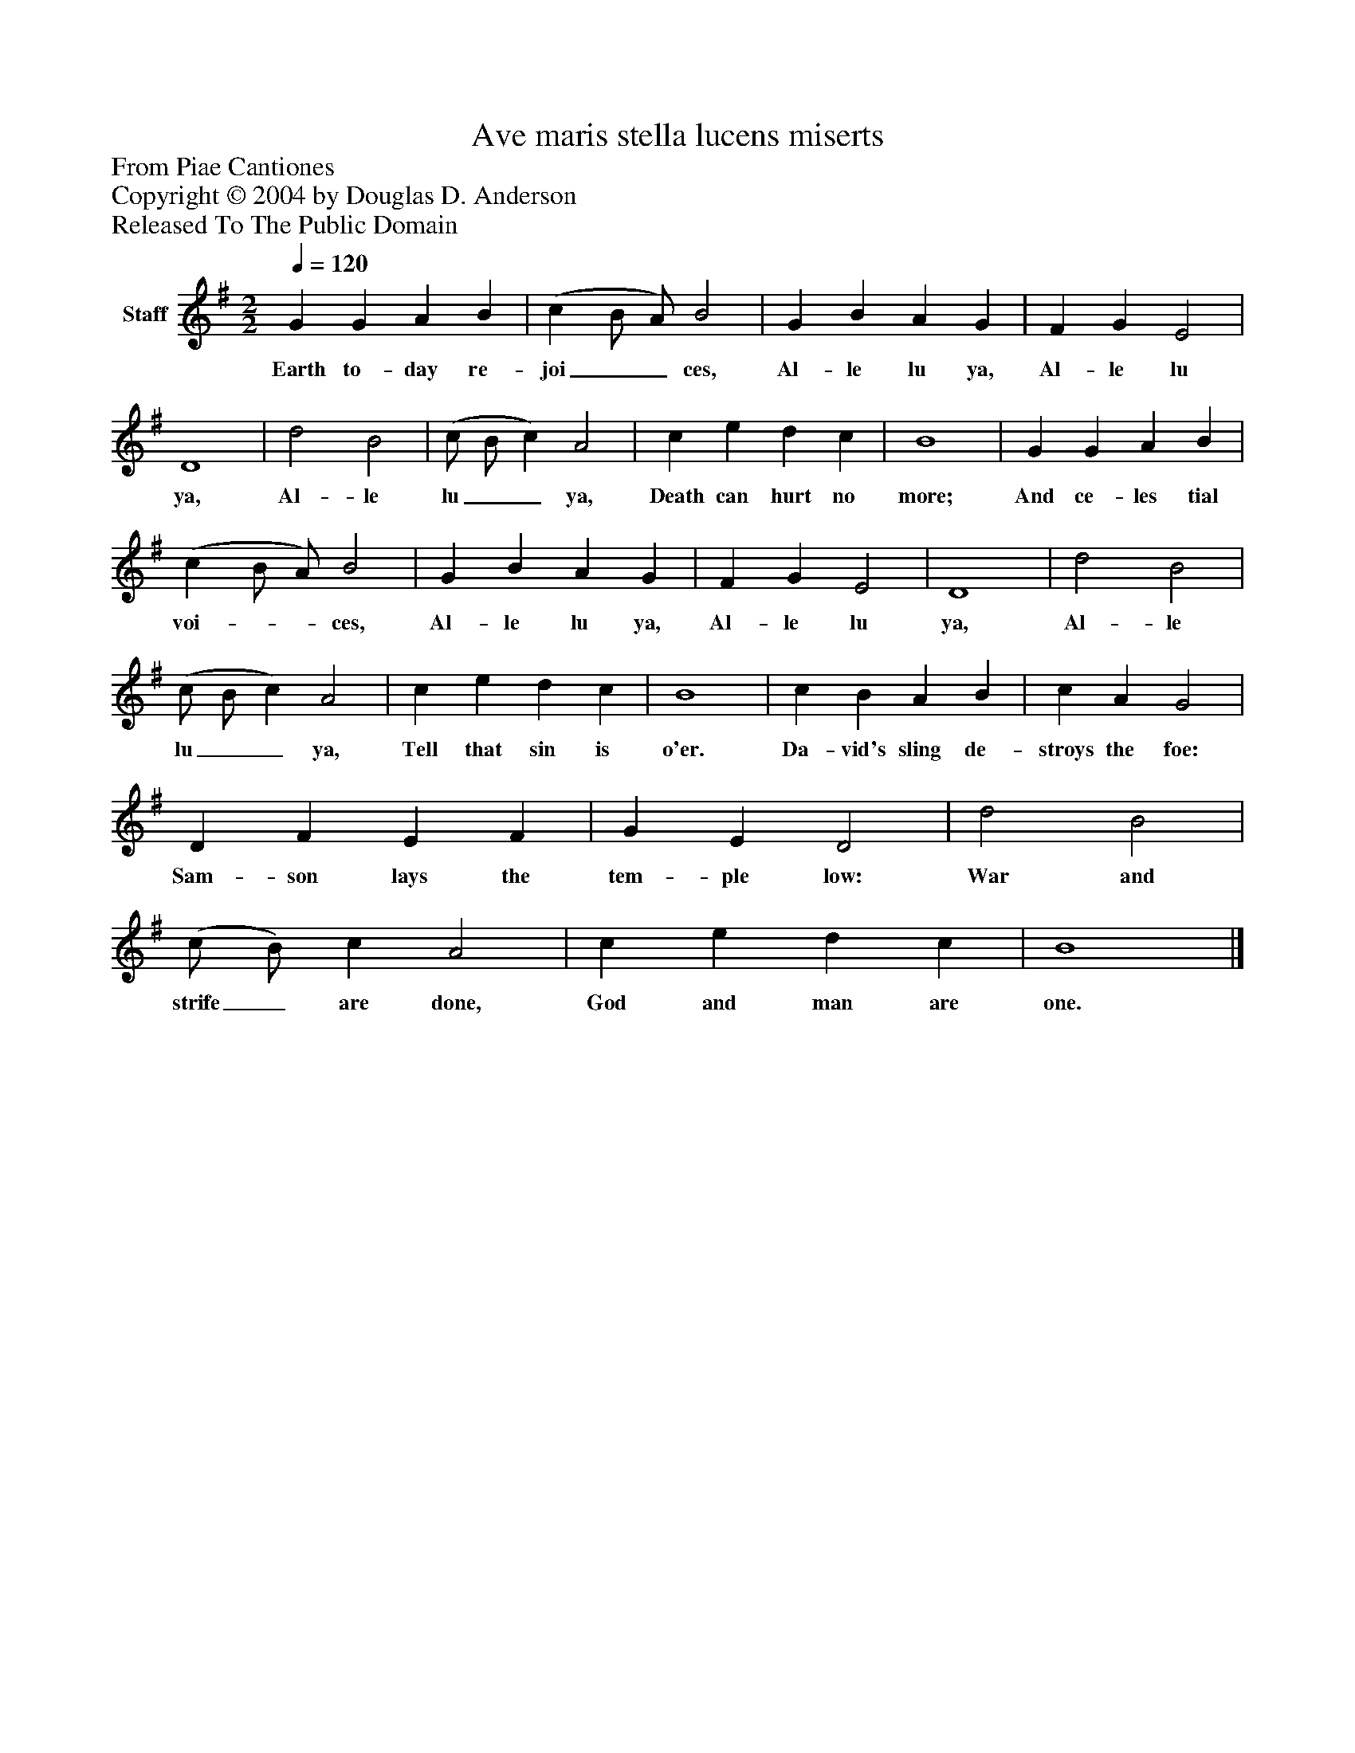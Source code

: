 %%abc-creator mxml2abc 1.4
%%abc-version 2.0
%%continueall true
%%titletrim true
%%titleformat A-1 T C1, Z-1, S-1
X: 0
T: Ave maris stella lucens miserts
Z: From Piae Cantiones
Z: Copyright © 2004 by Douglas D. Anderson
Z: Released To The Public Domain
L: 1/4
M: 2/2
Q: 1/4=120
V: P1 name="Staff"
%%MIDI program 1 19
K: G
[V: P1]  G G A B | (c B/ A/) B2 | G B A G | F G E2 | D4 | d2 B2 | (c/ B/ c) A2 | c e d c | B4 | G G A B | (c B/ A/) B2 | G B A G | F G E2 | D4 | d2 B2 | (c/ B/ c) A2 | c e d c | B4 | c B A B | c A G2 | D F E F | G E D2 | d2 B2 | (c/ B/) c A2 | c e d c | B4|]
w: Earth to- day re- joi__ ces, Al- le lu ya, Al- le lu ya, Al- le lu__ ya, Death can hurt no more; And ce- les tial voi-__ ces, Al- le lu ya, Al- le lu ya, Al- le lu__ ya, Tell that sin is o'er. Da- vid's sling de- stroys the foe: Sam- son lays the tem- ple low: War and strife_ are done, God and man are one.

